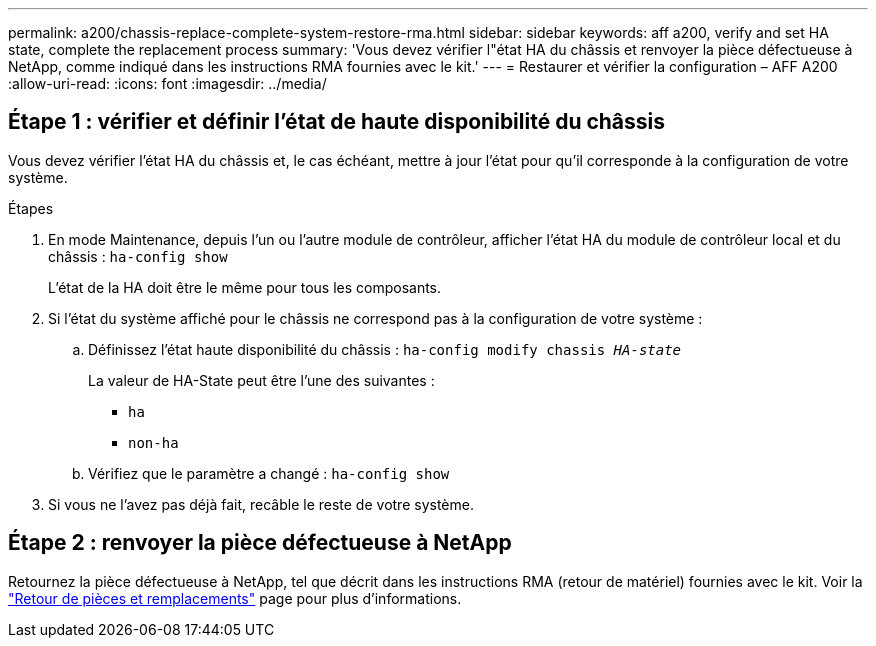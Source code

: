 ---
permalink: a200/chassis-replace-complete-system-restore-rma.html 
sidebar: sidebar 
keywords: aff a200, verify and set HA state,  complete the replacement process 
summary: 'Vous devez vérifier l"état HA du châssis et renvoyer la pièce défectueuse à NetApp, comme indiqué dans les instructions RMA fournies avec le kit.' 
---
= Restaurer et vérifier la configuration – AFF A200
:allow-uri-read: 
:icons: font
:imagesdir: ../media/




== Étape 1 : vérifier et définir l'état de haute disponibilité du châssis

[role="lead"]
Vous devez vérifier l'état HA du châssis et, le cas échéant, mettre à jour l'état pour qu'il corresponde à la configuration de votre système.

.Étapes
. En mode Maintenance, depuis l'un ou l'autre module de contrôleur, afficher l'état HA du module de contrôleur local et du châssis : `ha-config show`
+
L'état de la HA doit être le même pour tous les composants.

. Si l'état du système affiché pour le châssis ne correspond pas à la configuration de votre système :
+
.. Définissez l'état haute disponibilité du châssis : `ha-config modify chassis _HA-state_`
+
La valeur de HA-State peut être l'une des suivantes :

+
*** `ha`
*** `non-ha`


.. Vérifiez que le paramètre a changé : `ha-config show`


. Si vous ne l'avez pas déjà fait, recâble le reste de votre système.




== Étape 2 : renvoyer la pièce défectueuse à NetApp

Retournez la pièce défectueuse à NetApp, tel que décrit dans les instructions RMA (retour de matériel) fournies avec le kit. Voir la https://mysupport.netapp.com/site/info/rma["Retour de pièces et remplacements"] page pour plus d'informations.
